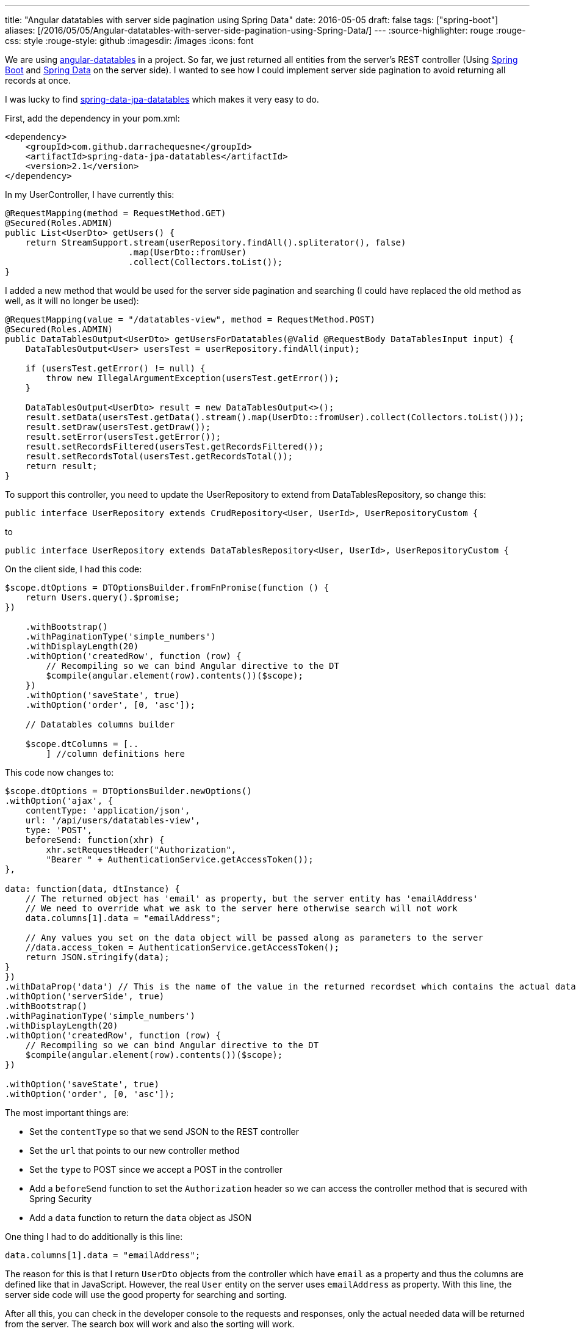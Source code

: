 ---
title: "Angular datatables with server side pagination using Spring Data"
date: 2016-05-05
draft: false
tags: ["spring-boot"]
aliases: [/2016/05/05/Angular-datatables-with-server-side-pagination-using-Spring-Data/]
---
:source-highlighter: rouge
:rouge-css: style
:rouge-style: github
:imagesdir: /images
:icons: font

We are using http://l-lin.github.io/angular-datatables[angular-datatables] in a project. So far, we just returned all entities from the server's REST controller (Using http://projects.spring.io/spring-boot/[Spring Boot] and http://projects.spring.io/spring-data/[Spring Data] on the server side). I wanted to see how I could implement server side pagination to avoid returning all records at once.

I was lucky to find https://github.com/darrachequesne/spring-data-jpa-datatables[spring-data-jpa-datatables] which makes it very easy to do.

First, add the dependency in your pom.xml:

[source,xml]
----
<dependency>
    <groupId>com.github.darrachequesne</groupId>
    <artifactId>spring-data-jpa-datatables</artifactId>
    <version>2.1</version>
</dependency>
----

In my UserController, I have currently this:

[source,java]
----
@RequestMapping(method = RequestMethod.GET)
@Secured(Roles.ADMIN)
public List<UserDto> getUsers() {
    return StreamSupport.stream(userRepository.findAll().spliterator(), false)
                        .map(UserDto::fromUser)
                        .collect(Collectors.toList());
}
----

I added a new method that would be used for the server side pagination and searching (I could have replaced the old method as well, as it will no longer be used):

[source,java]
----
@RequestMapping(value = "/datatables-view", method = RequestMethod.POST)
@Secured(Roles.ADMIN)
public DataTablesOutput<UserDto> getUsersForDatatables(@Valid @RequestBody DataTablesInput input) {
    DataTablesOutput<User> usersTest = userRepository.findAll(input);

    if (usersTest.getError() != null) {
        throw new IllegalArgumentException(usersTest.getError());
    }

    DataTablesOutput<UserDto> result = new DataTablesOutput<>();
    result.setData(usersTest.getData().stream().map(UserDto::fromUser).collect(Collectors.toList()));
    result.setDraw(usersTest.getDraw());
    result.setError(usersTest.getError());
    result.setRecordsFiltered(usersTest.getRecordsFiltered());
    result.setRecordsTotal(usersTest.getRecordsTotal());
    return result;
}
----

To support this controller, you need to update the UserRepository to extend from DataTablesRepository, so change this:

[source,java]
----
public interface UserRepository extends CrudRepository<User, UserId>, UserRepositoryCustom {
----

to

[source,java]
----
public interface UserRepository extends DataTablesRepository<User, UserId>, UserRepositoryCustom {
----

On the client side, I had this code:

[source,javascript]
----
$scope.dtOptions = DTOptionsBuilder.fromFnPromise(function () {
    return Users.query().$promise;
})

    .withBootstrap()
    .withPaginationType('simple_numbers')
    .withDisplayLength(20)
    .withOption('createdRow', function (row) {
        // Recompiling so we can bind Angular directive to the DT
        $compile(angular.element(row).contents())($scope);
    })
    .withOption('saveState', true)
    .withOption('order', [0, 'asc']);

    // Datatables columns builder

    $scope.dtColumns = [..
        ] //column definitions here

----

This code now changes to:

[source,javascript]
----
$scope.dtOptions = DTOptionsBuilder.newOptions()
.withOption('ajax', {
    contentType: 'application/json',
    url: '/api/users/datatables-view',
    type: 'POST',
    beforeSend: function(xhr) {
        xhr.setRequestHeader("Authorization",
        "Bearer " + AuthenticationService.getAccessToken());
},

data: function(data, dtInstance) {
    // The returned object has 'email' as property, but the server entity has 'emailAddress'
    // We need to override what we ask to the server here otherwise search will not work
    data.columns[1].data = "emailAddress";

    // Any values you set on the data object will be passed along as parameters to the server
    //data.access_token = AuthenticationService.getAccessToken();
    return JSON.stringify(data);
}
})
.withDataProp('data') // This is the name of the value in the returned recordset which contains the actual data
.withOption('serverSide', true)
.withBootstrap()
.withPaginationType('simple_numbers')
.withDisplayLength(20)
.withOption('createdRow', function (row) {
    // Recompiling so we can bind Angular directive to the DT
    $compile(angular.element(row).contents())($scope);
})

.withOption('saveState', true)
.withOption('order', [0, 'asc']);
----

The most important things are:

* Set the `contentType` so that we send JSON to the REST controller
* Set the `url` that points to our new controller method
* Set the `type` to POST since we accept a POST in the controller
* Add a `beforeSend` function to set the `Authorization` header so we can access the controller method that is secured with Spring Security
* Add a `data` function to return the `data` object as JSON

One thing I had to do additionally is this line:

[source,javascript]
----

data.columns[1].data = "emailAddress";

----

The reason for this is that I return `UserDto` objects from the controller which have `email` as a property and thus the columns are defined like that in JavaScript. However, the real `User` entity on the server uses `emailAddress` as property. With this line, the server side code will use the good property for searching and sorting.

After all this, you can check in the developer console to the requests and responses, only the actual needed data will be returned from the server. The search box will work and also the sorting will work.

What is also very nice is that the pagination adapts perfectly. And when you start to search, it also shows this in the footer:

____
Showing 1 to 9 of 9 entries (filtered from 24 total entries)
____

And that is all you need to get pagination and sorting with server-side processing to handle large data sets using AngularJS, Datatables and Spring.

_This know-how originated during the development of a https://www.pegusapps.com[PegusApps] project._
